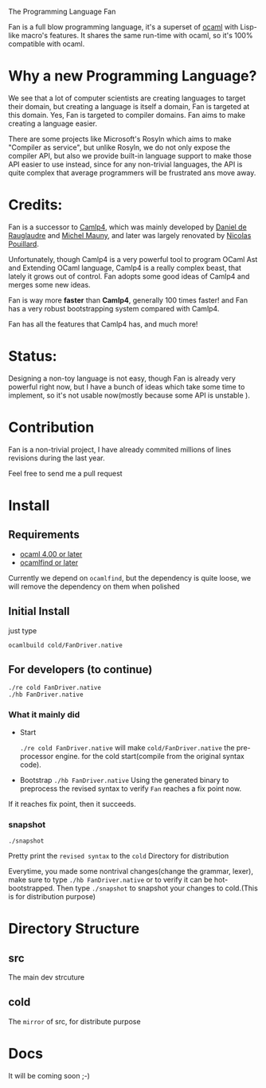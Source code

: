 #+STARTUP: overview
#+SEQ_TODO: TODO(T) WAIT(W) | DONE(D!) CANCELED(C@) 
#+COLUMNS: %10ITEM  %10PRIORITY %15TODO %65TAGS

#+OPTIONS: toc:nil ^:{} num:nil creator:nil author:nil
#+OPTIONS: author:nil timestamp:nil d:nil
#+STYLE: <link rel="stylesheet" type="text/css" href="../css/style.css">

The Programming Language Fan


Fan is a full blow programming language, it's a superset of [[http://caml.inria.fr/][ocaml]] with
Lisp-like macro's features. It shares the same run-time with ocaml, so
it's 100% compatible with ocaml.


* Why a new Programming Language?

  We see that a lot of computer scientists are creating languages to
  target their domain, but creating a language is itself a domain, Fan
  is targeted at this domain. Yes, Fan is targeted to compiler
  domains. Fan aims to make creating a language easier.

  There are some projects like Microsoft's Rosyln which aims to make
  "Compiler as service", but unlike Rosyln, we do not only expose the
  compiler API, but also we provide built-in language support to make
  those API easier to use instead, since for any non-trivial
  languages, the API is quite complex that average programmers will be
  frustrated ans move away.

* Credits:
  Fan is a successor to [[http://brion.inria.fr/gallium/index.php/Camlp4][Camlp4]], which was mainly developed by [[http://pauillac.inria.fr/~ddr/][Daniel
  de Rauglaudre]] and [[http://michel.mauny.net/index.en.php][Michel Mauny]], and later was largely renovated by
  [[http://nicolaspouillard.fr/][Nicolas Pouillard]].

  Unfortunately, though Camlp4 is a very powerful tool to program
  OCaml Ast and Extending OCaml language, Camlp4 is a really complex
  beast, that lately it grows out of control. Fan adopts some good
  ideas of Camlp4 and merges some new ideas.

  Fan is way more *faster* than *Camlp4*, generally 100 times faster!
  and Fan has a very robust bootstrapping system compared with Camlp4.

  Fan has all the features that Camlp4 has, and much more!
  
* Status:

  Designing a non-toy language is not easy, though Fan is already very
  powerful right now, but I have a bunch of ideas which take some time
  to implement, so it's not usable now(mostly because some API is
  unstable ).

  




* Contribution
  Fan is a non-trivial project, I have already commited millions of
  lines revisions during the last year.

  Feel free to send me a pull request

* Install
** Requirements

   - [[http://caml.inria.fr/ocaml/release.en.html][ocaml 4.00 or later]]
   - [[http://projects.camlcity.org/projects/findlib.html][ocamlfind or later]] 


   Currently we depend on =ocamlfind=, but the dependency is quite
   loose, we will remove the dependency on them when polished
   
** Initial Install

   just type
   #+BEGIN_EXAMPLE
   ocamlbuild cold/FanDriver.native
   #+END_EXAMPLE

** For developers (to continue)

   #+BEGIN_EXAMPLE
   ./re cold FanDriver.native
   ./hb FanDriver.native 
   #+END_EXAMPLE
   
*** What it mainly did

    - Start 
      
      =./re cold FanDriver.native= will make =cold/FanDriver.native=
      the pre-processor engine.  for the cold start(compile from the
      original syntax code).

    - Bootstrap
      =./hb FanDriver.native=
      Using the generated binary to preprocess the revised syntax to
      verify =Fan= reaches a fix point now.

    If it reaches fix point, then it succeeds.
*** snapshot

    #+BEGIN_EXAMPLE
    ./snapshot
    #+END_EXAMPLE
    Pretty print the =revised syntax= to the =cold= Directory for distribution

    Everytime, you made some nontrival changes(change the grammar,
    lexer), make sure to type =./hb FanDriver.native= or to
    verify it can be hot-bootstrapped.
    Then type =./snapshot= to snapshot your changes to cold.(This is for
    distribution purpose) 

* Directory Structure
  
** src
   The main dev strcuture
** cold
   The =mirror= of src, for distribute purpose 

* Docs
  It will be coming soon ;-)

